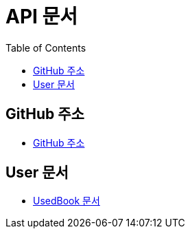 # API 문서
:doctype: book
:icons: font
:source-highlighter: highlightjs
:toc: left
:toclevels: 3

== GitHub 주소

* link:https://github.com/dankookie-4983/4983-server[GitHub 주소]

== User 문서

* link:usedBook.html[UsedBook 문서]